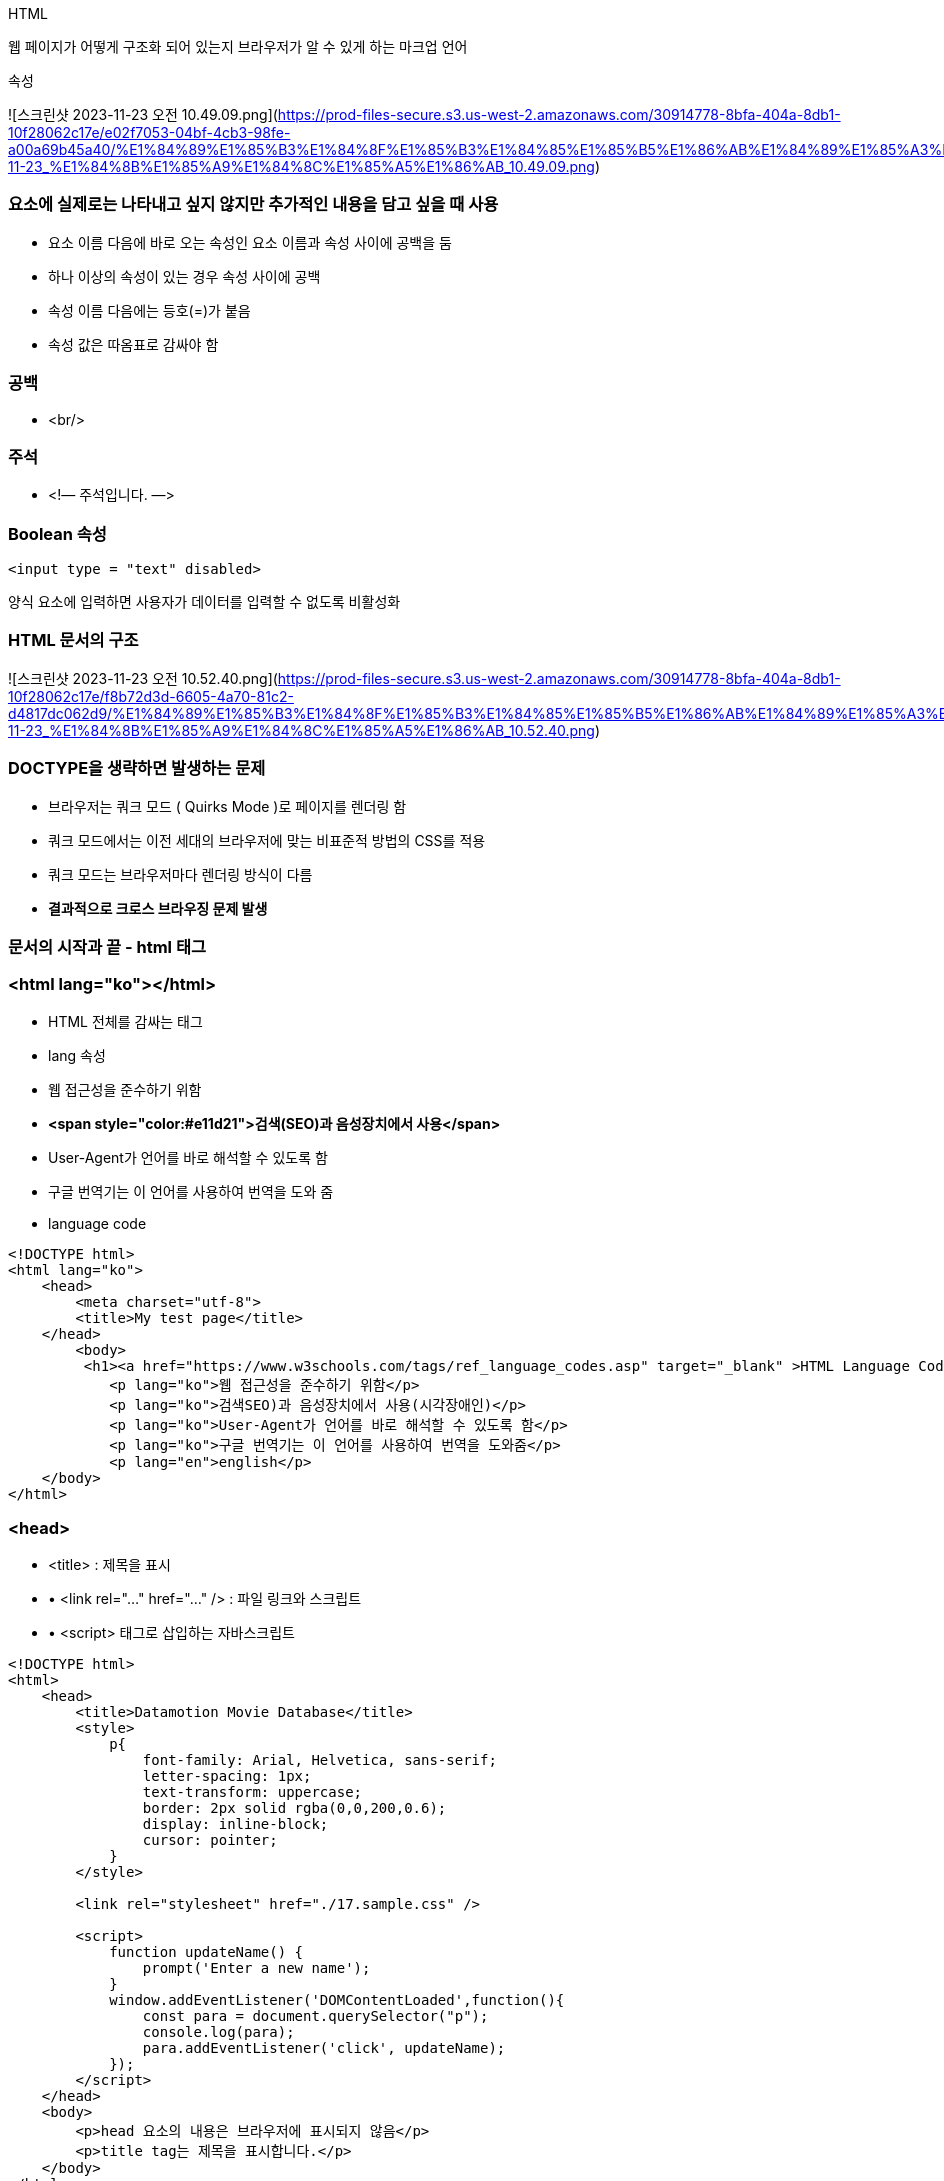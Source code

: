 HTML

웹 페이지가 어떻게 구조화 되어 있는지 브라우저가 알 수 있게 하는 마크업 언어

속성

![스크린샷 2023-11-23 오전 10.49.09.png](https://prod-files-secure.s3.us-west-2.amazonaws.com/30914778-8bfa-404a-8db1-10f28062c17e/e02f7053-04bf-4cb3-98fe-a00a69b45a40/%E1%84%89%E1%85%B3%E1%84%8F%E1%85%B3%E1%84%85%E1%85%B5%E1%86%AB%E1%84%89%E1%85%A3%E1%86%BA_2023-11-23_%E1%84%8B%E1%85%A9%E1%84%8C%E1%85%A5%E1%86%AB_10.49.09.png)

### 요소에 실제로는 나타내고 싶지 않지만 추가적인 내용을 담고 싶을 때 사용

- 요소 이름 다음에 바로 오는 속성인 요소 이름과 속성 사이에 공백을 둠
- 하나 이상의 속성이 있는 경우 속성 사이에 공백
- 속성 이름 다음에는 등호(=)가 붙음
- 속성 값은 따옴표로 감싸야 함

### **공백**

- <br/>

### **주석**

- <!— 주석입니다. —>

### **Boolean 속성**

```html
<input type = "text" disabled>
```

양식 요소에 입력하면 사용자가 데이터를 입력할 수 없도록 비활성화

### **HTML 문서의 구조**

![스크린샷 2023-11-23 오전 10.52.40.png](https://prod-files-secure.s3.us-west-2.amazonaws.com/30914778-8bfa-404a-8db1-10f28062c17e/f8b72d3d-6605-4a70-81c2-d4817dc062d9/%E1%84%89%E1%85%B3%E1%84%8F%E1%85%B3%E1%84%85%E1%85%B5%E1%86%AB%E1%84%89%E1%85%A3%E1%86%BA_2023-11-23_%E1%84%8B%E1%85%A9%E1%84%8C%E1%85%A5%E1%86%AB_10.52.40.png)

### DOCTYPE을 생략하면 발생하는 문제

- 브라우저는 쿼크 모드 ( Quirks Mode )로 페이지를 렌더링 함
- 쿼크 모드에서는 이전 세대의 브라우저에 맞는 비표준적 방법의 CSS를 적용
- 쿼크 모드는 브라우저마다 렌더링 방식이 다름
- **결과적으로 크로스 브라우징 문제 발생**

### **문서의 시작과 끝 - html 태그**

### <html lang="ko"></html>

- HTML 전체를 감싸는 태그
- lang 속성
- 웹 접근성을 준수하기 위함
- **<span style="color:#e11d21">검색(SEO)과 음성장치에서 사용</span>**
- User-Agent가 언어를 바로 해석할 수 있도록 함
- 구글 번역기는 이 언어를 사용하여 번역을 도와 줌
- language code

```html
<!DOCTYPE html>
<html lang="ko">
    <head>
        <meta charset="utf-8">
        <title>My test page</title>
    </head>
	<body>
 	 <h1><a href="https://www.w3schools.com/tags/ref_language_codes.asp" target="_blank" >HTML Language Code Reference</a></h1>
            <p lang="ko">웹 접근성을 준수하기 위함</p>
            <p lang="ko">검색SEO)과 음성장치에서 사용(시각장애인)</p>
            <p lang="ko">User-Agent가 언어를 바로 해석할 수 있도록 함</p>
            <p lang="ko">구글 번역기는 이 언어를 사용하여 번역을 도와줌</p>
            <p lang="en">english</p>
    </body>
</html>
```

### **<head>**

- <title> : 제목을 표시
- • <link rel="…" href="…" /> : 파일 링크와 스크립트
- • <script> 태그로 삽입하는 자바스크립트

```html
<!DOCTYPE html>
<html>
    <head>
        <title>Datamotion Movie Database</title>
        <style>
            p{
                font-family: Arial, Helvetica, sans-serif;
                letter-spacing: 1px;
                text-transform: uppercase;
                border: 2px solid rgba(0,0,200,0.6);
                display: inline-block;
                cursor: pointer;
            }
        </style>

        <link rel="stylesheet" href="./17.sample.css" />

        <script>
            function updateName() {
                prompt('Enter a new name');
            }
            window.addEventListener('DOMContentLoaded',function(){
                const para = document.querySelector("p");
                console.log(para);
                para.addEventListener('click', updateName);
            });
        </script>
    </head>
    <body>
        <p>head 요소의 내용은 브라우저에 표시되지 않음</p>
        <p>title tag는 제목을 표시합니다.</p>
    </body>
</html>
```

**<head> 요소의 내용은 브라우저에 표시되지 않음**

- 페이지에 대한 metadata를 포함
- 제목을 표시하는 <title>

### CSS

- <style> 태그로 삽입

```jsx
<style>
    p {
        font-family: helvetica, sans-serif;
        letter-spacing: 1px;
        text-transform: uppercase;
        border: 2px solid rgba(0,0,200,0.6);
        display: inline-block;
        cursor:pointer;
    }
</style>
```

- <link> 태그로 파일 참조
- JavaScript는 <script> 태그로 삽입

**페이지에 대한 메타 데이터를 포함**

- 인코딩 설정

```html
<meta charset="UTF-8">
```

- IE 호환성

```html
<meta http-equiv="X-UA-Compatible" content="IE=edge">
```

- 페이지 설명

```html
<meta name="keywords" content="movie">
<meta name="description" content="Simple Movie Database">
<meta name="author" content="Randy">
```

### **Open Graph Protocol 페이지에 대한 요약 정보**
우

- 웹사이트가 OGP를 지원하면, 웹사이트를 들어가기도 전에 뭐하는 사이트인지 미리 알 수 있다.
- payco.com의 url을 카카오톡에 붙여 넣으면 다음과 같이 확인 가능하다.

    ![스크린샷 2023-11-23 오전 11.23.34.png](https://prod-files-secure.s3.us-west-2.amazonaws.com/30914778-8bfa-404a-8db1-10f28062c17e/35c2be63-b9f4-45bf-ab9f-24bbb943994c/%E1%84%89%E1%85%B3%E1%84%8F%E1%85%B3%E1%84%85%E1%85%B5%E1%86%AB%E1%84%89%E1%85%A3%E1%86%BA_2023-11-23_%E1%84%8B%E1%85%A9%E1%84%8C%E1%85%A5%E1%86%AB_11.23.34.png)


### **Http method 종류**

- **GET**
- `GET` 메서드는 특정 리소스의 표시를 요청합니다.`GET` 을 사용하는 요청은 오직 데이터를 받기만 합니다.
- HEAD
- `HEAD`메서드는`GET`메서드의 요청과 동일한 응답을 요구하지만, 응답 본문을 포함하지 않습니다.
- **POST**
- `POST`메서드는 특정 리소스에 엔티티를 제출할 때 쓰입니다. 이는 종종 서버의 상태의 변화나 부작용을 일으킵니다.
- **PUT**
- `PUT`메서드는 목적 리소스 모든 현재 표시를 요청 payload로 바꿉니다.
- **DELETE**
- `DELETE`메서드는 특정 리소스를 삭제합니다.
- OPTIONS
- `OPTIONS`메서드는 목적 리소스의 통신을 설정하는 데 쓰입니다.
- **PATCH**
- `PATCH`메서드는 리소스의 부분만을 수정하는 데 쓰입니다.
- CONNECT
- `CONNECT`메서드는 목적 리소스로 식별되는 서버로의 터널을 맺습니다.
- TRACE
- `TRACE` 메서드는 목적 리소스의 경로를 따라 메시지 loop-back 테스트를 합니다.

GET test

```html
<!DOCTYPE html><html>
    <head>
        <meta charset="utf-8">
    </head>
    <body>
        <form method="get" action="https://httpbin.org/get">
            <p><input type="number" name="no" placeholder="no"></p>
            <p><input type="text" name="id" placeholder="id" ></p>
            <p><input type="number" name="age" placeholder="age" ></p>
            <p><button type="submit">submit</button></p>
        </form>
    </body>
</html>
```

GET 결과

GET 요청에서는 데이터가 URL 매개변수의 일부로 전송된다. (**`https://httpbin.org/get?no=1&id=marco&age=30`**).

```html
{
  "args": {
    "age": "30",
    "id": "marco",
    "no": "1"
  },
  "headers": {
    "Accept": "text/html,application/xhtml+xml,application/xml;q=0.9,image/avif,image/webp,image/apng,*/*;q=0.8,application/signed-exchange;v=b3;q=0.9",
    "Accept-Encoding": "gzip, deflate, br",
    "Accept-Language": "ko-KR,ko;q=0.9,en-US;q=0.8,en;q=0.7",
    "Cache-Control": "max-age=0",
    "Host": "httpbin.org",
    "Sec-Ch-Ua": "\"Google Chrome\";v=\"107\", \"Chromium\";v=\"107\", \"Not=A?Brand\";v=\"24\"",
    "Sec-Ch-Ua-Mobile": "?0",
    "Sec-Ch-Ua-Platform": "\"macOS\"",
    "Sec-Fetch-Dest": "document",
    "Sec-Fetch-Mode": "navigate",
    "Sec-Fetch-Site": "none",
    "Sec-Fetch-User": "?1",
    "Upgrade-Insecure-Requests": "1",
    "User-Agent": "Mozilla/5.0 (Macintosh; Intel Mac OS X 10_15_7) AppleWebKit/537.36 (KHTML, like Gecko) Chrome/107.0.0.0 Safari/537.36",
    "X-Amzn-Trace-Id": "Root=1-63855227-074961e103899ece08c036d4"
  },
  "origin": "58.239.124.18",
  "url": "https://httpbin.org/get?no=1&id=marco&age=30"
}
```

POST test

```html
<!DOCTYPE html>
<html>
    <head>
        <meta charset="utf-8">
    </head>
    <body>
        <form method="post" action="https://httpbin.org/post">
            <p><input type="number" name="no" placeholder="no"></p>
            <p><input type="text" name="id" placeholder="id" ></p>
            <p><input type="number" name="age" placeholder="age" ></p>
            <p><button type="submit">submit</button></p>
        </form>
    </body>
</html>
```

POST 요청에서는 데이터가 요청 본문에서 폼 데이터로 전송됩니다(**`"form": {"age": "30", "id": "marco", "no": "1"}`**).

POST 결과

```html
{
  "args": {},
  "data": "",
  "files": {},
  "form": {
    "age": "30",
    "id": "marco",
    "no": "1"
  },
  "headers": {
    "Accept": "text/html,application/xhtml+xml,application/xml;q=0.9,image/avif,image/webp,image/apng,*/*;q=0.8,application/signed-exchange;v=b3;q=0.9",
    "Accept-Encoding": "gzip, deflate, br",
    "Accept-Language": "ko-KR,ko;q=0.9,en-US;q=0.8,en;q=0.7",
    "Cache-Control": "max-age=0",
    "Content-Length": "20",
    "Content-Type": "application/x-www-form-urlencoded",
    "Host": "httpbin.org",
    "Origin": "null",
    "Sec-Ch-Ua": "\"Google Chrome\";v=\"107\", \"Chromium\";v=\"107\", \"Not=A?Brand\";v=\"24\"",
    "Sec-Ch-Ua-Mobile": "?0",
    "Sec-Ch-Ua-Platform": "\"macOS\"",
    "Sec-Fetch-Dest": "document",
    "Sec-Fetch-Mode": "navigate",
    "Sec-Fetch-Site": "cross-site",
    "Sec-Fetch-User": "?1",
    "Upgrade-Insecure-Requests": "1",
    "User-Agent": "Mozilla/5.0 (Macintosh; Intel Mac OS X 10_15_7) AppleWebKit/537.36 (KHTML, like Gecko) Chrome/107.0.0.0 Safari/537.36",
    "X-Amzn-Trace-Id": "Root=1-638553de-501147f16bd3dc8c0e0b452a"
  },
  "json": null,
  "origin": "58.239.124.18",
  "url": "https://httpbin.org/post"
}
```

GET과 POSR 결과의 차이점

### **차이점:**

1. **요청에 포함된 데이터:**
- GET 요청에서는 데이터가 URL 매개변수의 일부로 전송됩니다(**`https://httpbin.org/get?no=1&id=marco&age=30`**).
- POST 요청에서는 데이터가 요청 본문에서 폼 데이터로 전송됩니다(**`"form": {"age": "30", "id": "marco", "no": "1"}`**).
2. **요청 메소드:**
- GET은 지정된 리소스에서 데이터를 가져옵니다.
- POST는 지정된 리소스로 처리를 위해 데이터를 제출합니다.
3. **Content-Type 헤더:**
- POST 요청에서는 **`"Content-Type": "application/x-www-form-urlencoded"`** 헤더가 있어 데이터가 URL로 인코딩된 매개변수임을 나타냅니다.
4. **Content-Length 헤더:**
- POST 요청에는 **`"Content-Length": "20"`** 헤더가 포함되어 요청 본문의 길이를 나타냅니다.
5. **Sec-Fetch-Site 헤더:**
- GET 요청에서는 **`"Sec-Fetch-Site": "none"`**이 같은 출처에 대한 요청임을 나타냅니다.
- POST 요청에서는 **`"Sec-Fetch-Site": "cross-site"`**이 다른 출처에 대한 요청임을 나타냅니다.


- **GET:** 주로 데이터를 요청하고 가져올 때 사용. URL의 일부로 데이터를 전달하며, 브라우저 히스토리에 남습니다.

즉, GET 요청은 HTTP(하이퍼텍스트 전송 프로토콜)에서 사용되는 메서드 중 하나로, 클라이언트가 서버로부터 어떤 리소스의 표시를 요청하는 데 사용된다.

이 메서드는 주로 데이터를 서버로 보내지 않고 서버로부터 데이터를 요청.

**GET 요청은 주로 웹 브라우저에서 링크를 클릭하거나 URL을 입력하여 웹 페이지를 요청**할 때 사용됩니다.

- **POST:** 주로 데이터를 제출하고 서버의 상태를 변경할 때 사용. 데이터는 요청의 본문에 포함되며, 브라우저 히스토리에 남지 않습니다.

즉, POST 요청은 HTTP(하이퍼텍스트 전송 프로토콜)에서 사용되는 메서드 중 하나로, 클라이언트가 서버로 데이터를 제출하거나 서버의 상태를 변경하도록 요청하는 데 사용된다.

POST 요청은 데이터를 요청 본문에 포함시켜 전송하며, 주로 폼 데이터를 서버로 제출하거나 리소스를 생성하거나 업데이트하는 데 사용됩니다.

### CSS

Box Model

• 웹 문서의 내용을 박스 형태로 정의하는 방법이며, CSS 레이아웃의 기본이 되는 개념

• 브라우저가 Element를 렌더링 할 때 참고하는 값

![스크린샷 2023-11-23 오후 6.37.35.png](https://prod-files-secure.s3.us-west-2.amazonaws.com/30914778-8bfa-404a-8db1-10f28062c17e/112ee804-2cfd-4743-82c4-a45e30766621/%E1%84%89%E1%85%B3%E1%84%8F%E1%85%B3%E1%84%85%E1%85%B5%E1%86%AB%E1%84%89%E1%85%A3%E1%86%BA_2023-11-23_%E1%84%8B%E1%85%A9%E1%84%92%E1%85%AE_6.37.35.png)

### **Flexible 박스**

- 유연하게 조정한다는 뜻의 새로운 display 속성
- HTML5에서 추가 - 모든 모던 브라우저에서 지원
- flexbox는 부모 요소인 container와 자식요소인 flex item으로 구성

![Untitled](https://prod-files-secure.s3.us-west-2.amazonaws.com/30914778-8bfa-404a-8db1-10f28062c17e/a5a96463-a6a7-4604-b341-0ffd584c4de6/Untitled.png)

Overflow

```css
<style>
    .container{
        padding:10px;
        outline: solid black;
        width: 100px;
        height: 100px;
    }
    .box{
        width: 80px;
        height: 200px;
    }

    .container_visible{
        overflow:visible;
    }
    .container_hidden{
        overflow: hidden;
    }

    .container_scroll{
       overflow: scroll;
    }
    .container_ellipsis{
        width: 500px ;
        height: 30px;
        overflow: hidden;
        text-overflow: ellipsis;
        white-space: nowrap;
    }
</style>
```

**Overflow :** hidden**;**

- hidden : 부모 element를 넘어 가는 값을 잘라낸다.

![Untitled](https://prod-files-secure.s3.us-west-2.amazonaws.com/30914778-8bfa-404a-8db1-10f28062c17e/b2cbc339-2c74-473c-bfcb-558ba6706870/Untitled.png)

**Overflow : scroll;**

- scroll : 가로 세로 스크롤 바를 항상 보여준다.

![Untitled](https://prod-files-secure.s3.us-west-2.amazonaws.com/30914778-8bfa-404a-8db1-10f28062c17e/cee1f76b-3ef0-47e7-a034-7a5e8ac214b5/Untitled.png)

**text-overflow : ellipsis;**

- 텍스트가 부모 요소를 벗어났을 때 말 줄임 표시를 위해 사용

![Untitled](https://prod-files-secure.s3.us-west-2.amazonaws.com/30914778-8bfa-404a-8db1-10f28062c17e/395462da-945e-46ab-a217-609e732466d0/Untitled.png)

**z-index**

- z-index를 이용하여 요소의 순서 설정
- 즉 어떤 Element가 가장 위로 올라갈 것인지 결정

```css
<style>
    .box{
        width: 200px;
        height: 50px;
        position: absolute;
        font-weight: bold;
        font-size: 12pt;
    }

    .box2{
        z-index:2;
        top:150px;
        left:100px;
        background-color: #ccc;
    }
    .box3{
        z-index:3;
        top:180px;
        left:140px;
        background-color: skyblue;
    }
    .box4{
        z-index:4;
        top:170px;
        left:280px;
        background-color: red;
    }

</style>
```

![Untitled](https://prod-files-secure.s3.us-west-2.amazonaws.com/30914778-8bfa-404a-8db1-10f28062c17e/52f7db7f-3657-4498-85c0-0d720277f9b6/Untitled.png)